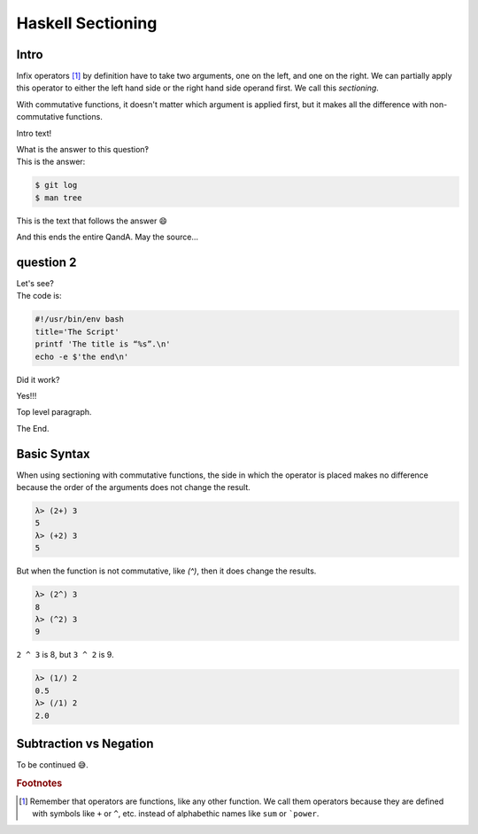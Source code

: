Haskell Sectioning
==================

Intro
-----

Infix operators [#]_ by definition have to take two arguments, one on the left, and
one on the right. We can partially apply this operator to either the left hand
side or the right hand side operand first. We call this *sectioning*.

With commutative functions, it doesn't matter which argument is applied first,
but it makes all the difference with non-commutative functions.

.. container:: qanda

   Intro text!

   .. container:: question

      What is the answer to this question‽

   .. container:: answer

      This is the answer:

      .. code-block:: bash

         $ git log
         $ man tree

      This is the text that follows the answer 😄

   And this ends the entire QandA. May the source...

question 2
----------

.. container:: qanda

   .. container:: question

      Let's see?

   .. container:: answer

      The code is:

      .. code-block:: bash

         #!/usr/bin/env bash
         title='The Script'
         printf 'The title is “%s”.\n'
         echo -e $'the end\n'

   Did it work?

   Yes!!!

Top level paragraph.


The End.


Basic Syntax
------------

When using sectioning with commutative functions, the side in which the
operator is placed makes no difference because the order of the arguments does
not change the result.

.. code-block::

  λ> (2+) 3
  5
  λ> (+2) 3
  5

But when the function is not commutative, like `(^)`, then it does change the results.

.. code-block::

  λ> (2^) 3
  8
  λ> (^2) 3
  9

``2 ^ 3`` is 8, but ``3 ^ 2`` is 9.

.. code-block::

  λ> (1/) 2
  0.5
  λ> (/1) 2
  2.0

Subtraction vs Negation
-----------------------

To be continued 😅.


.. rubric:: Footnotes

.. [#] Remember that operators are functions, like any other function. We
   call them operators because they are defined with symbols like ``+`` or
   ``^``, etc. instead of alphabethic names like ``sum`` or ```power``.

